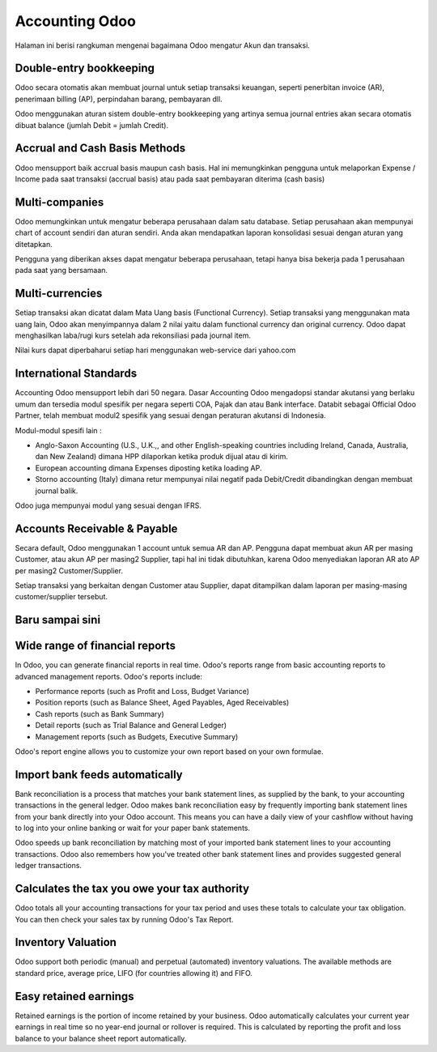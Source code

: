 ===============
Accounting Odoo
===============

Halaman ini berisi rangkuman mengenai bagaimana Odoo mengatur Akun dan transaksi.

Double-entry bookkeeping
========================

Odoo secara otomatis akan membuat journal untuk setiap transaksi keuangan, seperti
penerbitan invoice (AR), penerimaan billing (AP), perpindahan barang, pembayaran dll.

Odoo menggunakan aturan sistem double-entry bookkeeping yang artinya semua journal entries
akan secara otomatis dibuat balance (jumlah Debit = jumlah Credit).

.. seealso::

	`Understand Odoo's accounting transactions per document <https://odoo.com/documentation/functional/accounting.html>`__

Accrual and Cash Basis Methods
==============================

Odoo mensupport baik accrual basis maupun cash basis. Hal ini memungkinkan pengguna
untuk melaporkan Expense / Income pada saat transaksi (accrual basis) atau pada saat pembayaran diterima (cash basis)

Multi-companies
===============

Odoo memungkinkan untuk mengatur beberapa perusahaan dalam satu database.
Setiap perusahaan akan mempunyai chart of account sendiri dan aturan sendiri.
Anda akan mendapatkan laporan konsolidasi sesuai dengan aturan yang ditetapkan.

Pengguna yang diberikan akses dapat mengatur beberapa perusahaan, tetapi hanya bisa bekerja
pada 1 perusahaan pada saat yang bersamaan.

Multi-currencies
================

Setiap transaksi akan dicatat dalam Mata Uang basis (Functional Currency). Setiap 
transaksi yang menggunakan mata uang lain, Odoo akan menyimpannya dalam 2 nilai
yaitu dalam functional currency dan original currency. Odoo dapat menghasilkan 
laba/rugi kurs setelah ada rekonsiliasi pada journal item.

Nilai kurs dapat diperbaharui setiap hari menggunakan web-service dari yahoo.com

International Standards
=======================

Accounting Odoo mensupport lebih dari 50 negara. Dasar Accounting Odoo mengadopsi 
standar akutansi yang berlaku umum dan tersedia modul spesifik per negara seperti COA, Pajak dan atau Bank interface.
Databit sebagai Official Odoo Partner, telah membuat modul2 spesifik yang sesuai dengan
peraturan akutansi di Indonesia.

Modul-modul spesifi lain :

* Anglo-Saxon Accounting (U.S., U.K.,, and other English-speaking
  countries including Ireland, Canada, Australia, dan New Zealand)
  dimana HPP dilaporkan ketika produk dijual atau di kirim.
* European accounting dimana Expenses diposting ketika loading AP.
* Storno accounting (Italy) dimana retur mempunyai nilai negatif pada Debit/Credit 
  dibandingkan dengan membuat journal balik.

Odoo juga mempunyai modul yang sesuai dengan IFRS.

Accounts Receivable & Payable
=============================

Secara default, Odoo menggunakan 1 account untuk semua AR dan AP. Pengguna dapat membuat 
akun AR per masing Customer, atau akun AP per masing2 Supplier, tapi hal ini tidak dibutuhkan, karena 
Odoo menyediakan laporan AR ato AP per masing2 Customer/Supplier.

Setiap transaksi yang berkaitan dengan Customer atau Supplier, dapat ditampilkan dalam laporan 
per masing-masing customer/supplier tersebut.

Baru sampai sini
================

Wide range of financial reports
===============================

In Odoo, you can generate financial reports in real time. Odoo's
reports range from basic accounting reports to advanced management
reports. Odoo's reports include:

* Performance reports (such as Profit and Loss, Budget Variance)
* Position reports (such as Balance Sheet, Aged Payables, Aged
  Receivables)
* Cash reports (such as Bank Summary)
* Detail reports (such as Trial Balance and General Ledger)
* Management reports (such as Budgets, Executive Summary)

Odoo's report engine allows you to customize your own report based on
your own formulae.

Import bank feeds automatically
===============================

Bank reconciliation is a process that matches your bank statement
lines, as supplied by the bank, to your accounting transactions in the
general ledger. Odoo makes bank reconciliation easy by frequently
importing bank statement lines from your bank directly into your Odoo
account. This means you can have a daily view of your cashflow without
having to log into your online banking or wait for your paper bank
statements.

Odoo speeds up bank reconciliation by matching most of your imported
bank statement lines to your accounting transactions. Odoo also
remembers how you've treated other bank statement lines and provides
suggested general ledger transactions.

Calculates the tax you owe your tax authority
=============================================

Odoo totals all your accounting transactions for your tax period and
uses these totals to calculate your tax obligation. You can then check
your sales tax by running Odoo's Tax Report.

Inventory Valuation
===================

Odoo support both periodic (manual) and perpetual (automated)
inventory valuations. The available methods are standard price,
average price, LIFO (for countries allowing it) and FIFO.

.. seealso::

	`View impact of the valuation method on your transactions <https://odoo.com/documentation/functional/valuation.html>`__

Easy retained earnings
======================

Retained earnings is the portion of income retained by your
business. Odoo automatically calculates your current year earnings in
real time so no year-end journal or rollover is required.  This is
calculated by reporting the profit and loss balance to your balance
sheet report automatically.
